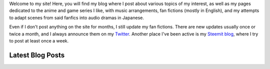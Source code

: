.. title: Main Page
.. slug: index

Welcome to my site! Here, you will find my blog where I post about various topics of my interest, as well as my pages dedicated to the anime and game series I like, with music arrangements, fan fictions (mostly in English), and my attempts to adapt scenes from said fanfics into audio dramas in Japanese.

Even if I don't post anything on the site for months, I still update my fan fictions. There are new updates usually once or twice a month, and I always announce them on my `Twitter <https://twitter.com/aiyumi_en>`__. Another place I've been active is my `Steemit blog <https://steemit.com/@aiyumi>`__, where I try to post at least once a week.

Latest Blog Posts
==========================

.. post-list::
    :stop: 10
    :lang: en
